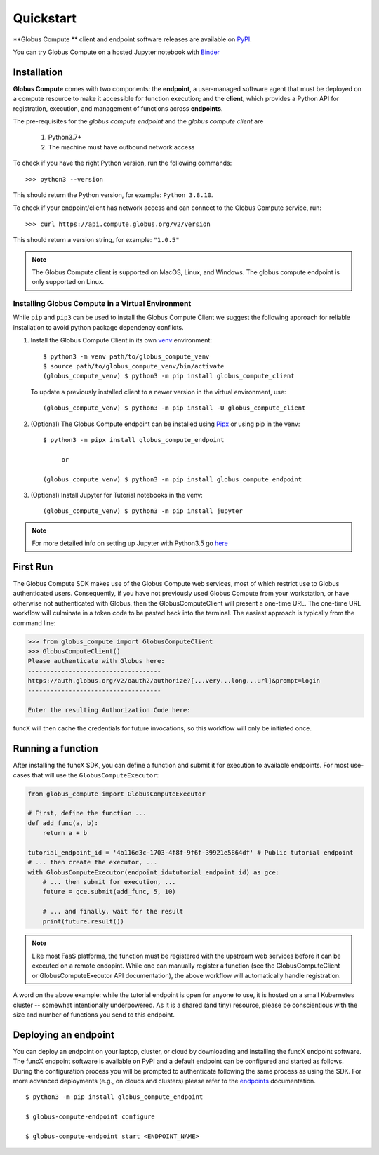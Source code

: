 Quickstart
==========

**Globus Compute ** client and endpoint software releases are available on `PyPI <https://pypi.org/project/globus-compute/>`_.

You can try Globus Compute on a hosted Jupyter notebook with `Binder <https://mybinder.org/v2/gh/funcx-faas/examples/HEAD?filepath=notebooks%2FIntroduction.ipynb>`_


Installation
------------

**Globus Compute** comes with two components: the **endpoint**, a user-managed software agent that must be deployed on a compute resource to make it accessible for function execution; and the **client**, which provides a Python API for registration, execution, and management of functions across **endpoints**.

The pre-requisites for the `globus compute endpoint` and the `globus compute client` are

  1. Python3.7+
  2. The machine must have outbound network access

To check if you have the right Python version, run the following commands::

  >>> python3 --version

This should return the Python version, for example: ``Python 3.8.10``.

To check if your endpoint/client has network access and can connect to the Globus Compute service, run::

  >>> curl https://api.compute.globus.org/v2/version

This should return a version string, for example: ``"1.0.5"``

.. note:: The Globus Compute client is supported on MacOS, Linux, and Windows. The globus compute endpoint
   is only supported on Linux.

Installing Globus Compute in a Virtual Environment
^^^^^^^^^^^^^^^^^^^^^^^^^^^^^^^^^^^^^^^^^^^^^^^^^^

While ``pip`` and ``pip3`` can be used to install the Globus Compute Client we suggest the following approach
for reliable installation to avoid python package dependency conflicts.

1. Install the Globus Compute Client in its own `venv <https://docs.python.org/3/tutorial/venv.html>`_ environment::

    $ python3 -m venv path/to/globus_compute_venv
    $ source path/to/globus_compute_venv/bin/activate
    (globus_compute_venv) $ python3 -m pip install globus_compute_client

  To update a previously installed client to a newer version in the virtual environment, use::

    (globus_compute_venv) $ python3 -m pip install -U globus_compute_client

2. (Optional) The Globus Compute endpoint can be installed using `Pipx <https://pypa.github.io/pipx/installation/>`_ or using pip in the venv::

     $ python3 -m pipx install globus_compute_endpoint

          or

     (globus_compute_venv) $ python3 -m pip install globus_compute_endpoint

3. (Optional) Install Jupyter for Tutorial notebooks in the venv::

     (globus_compute_venv) $ python3 -m pip install jupyter


.. note:: For more detailed info on setting up Jupyter with Python3.5 go `here <https://jupyter.readthedocs.io/en/latest/install.html>`_


First Run
---------

The Globus Compute SDK makes use of the Globus Compute web services, most of which
restrict use to Globus authenticated users.  Consequently, if you have not
previously used Globus Compute from your workstation, or have otherwise not
authenticated with Globus, then the GlobusComputeClient will present a one-time URL.
The one-time URL workflow will culminate in a token code to be pasted back into
the terminal.  The easiest approach is typically from the command line:

.. code-block:: python

    >>> from globus_compute import GlobusComputeClient
    >>> GlobusComputeClient()
    Please authenticate with Globus here:
    ------------------------------------
    https://auth.globus.org/v2/oauth2/authorize?[...very...long...url]&prompt=login
    ------------------------------------

    Enter the resulting Authorization Code here:

funcX will then cache the credentials for future invocations, so this workflow
will only be initiated once.

Running a function
------------------

After installing the funcX SDK, you can define a function and submit it for
execution to available endpoints.  For most use-cases that will use the
``GlobusComputeExecutor``:

.. code-block:: python

    from globus_compute import GlobusComputeExecutor

    # First, define the function ...
    def add_func(a, b):
        return a + b

    tutorial_endpoint_id = '4b116d3c-1703-4f8f-9f6f-39921e5864df' # Public tutorial endpoint
    # ... then create the executor, ...
    with GlobusComputeExecutor(endpoint_id=tutorial_endpoint_id) as gce:
        # ... then submit for execution, ...
        future = gce.submit(add_func, 5, 10)

        # ... and finally, wait for the result
        print(future.result())

.. note::
    Like most FaaS platforms, the function must be registered with the upstream
    web services before it can be executed on a remote endopint.  While one can
    manually register a function (see the GlobusComputeClient or GlobusComputeExecutor API
    documentation), the above workflow will automatically handle registration.

A word on the above example: while the tutorial endpoint is open for anyone to
use, it is hosted on a small Kubernetes cluster -- somewhat intentionally
underpowered.  As it is a shared (and tiny) resource, please be conscientious
with the size and number of functions you send to this endpoint.

Deploying an endpoint
----------------------

You can deploy an endpoint on your laptop, cluster, or cloud
by downloading and installing the funcX endpoint software.
The funcX endpoint software is available on PyPI and a default
endpoint can be configured and started as follows. During the
configuration process you will be prompted to authenticate
following the same process as using the SDK.
For more advanced deployments (e.g., on clouds and clusters) please
refer to the `endpoints`_ documentation. ::

  $ python3 -m pip install globus_compute_endpoint

  $ globus-compute-endpoint configure

  $ globus-compute-endpoint start <ENDPOINT_NAME>


.. _endpoints: endpoints.html
